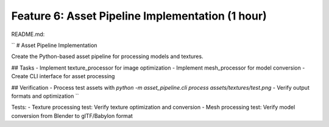 Feature 6: Asset Pipeline Implementation (1 hour)
=================================================

README.md:

``
# Asset Pipeline Implementation

Create the Python-based asset pipeline for processing models and textures.

## Tasks
- Implement texture_processor for image optimization
- Implement mesh_processor for model conversion
- Create CLI interface for asset processing

## Verification
- Process test assets with `python -m asset_pipeline.cli process assets/textures/test.png`
- Verify output formats and optimization
``

Tests:
- Texture processing test: Verify texture optimization and conversion
- Mesh processing test: Verify model conversion from Blender to glTF/Babylon format